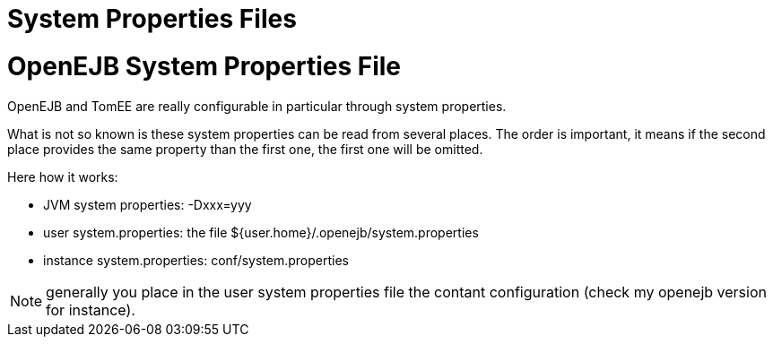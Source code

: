 = System Properties Files

= OpenEJB System Properties File

OpenEJB and TomEE are really configurable in particular through system properties.

What is not so known is these system properties can be read from several places.
The order is important, it means if the second place provides the same property than the first one, the first one will be omitted.

Here how it works:

* JVM system properties: -Dxxx=yyy
* user system.properties: the file ${user.home}/.openejb/system.properties
* instance system.properties: conf/system.properties

NOTE: generally you place in the user system properties file the contant configuration (check my openejb version for instance).
